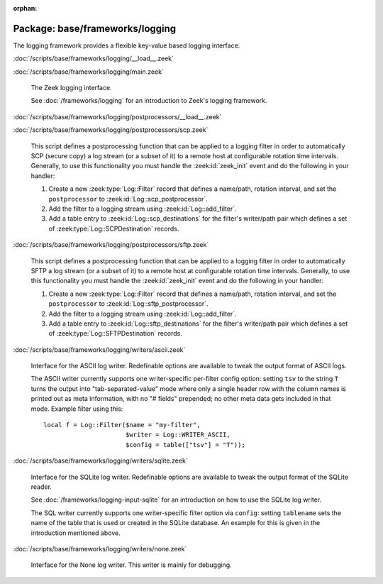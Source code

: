 :orphan:

Package: base/frameworks/logging
================================

The logging framework provides a flexible key-value based logging interface.

:doc:`/scripts/base/frameworks/logging/__load__.zeek`


:doc:`/scripts/base/frameworks/logging/main.zeek`

   The Zeek logging interface.
   
   See :doc:`/frameworks/logging` for an introduction to Zeek's
   logging framework.

:doc:`/scripts/base/frameworks/logging/postprocessors/__load__.zeek`


:doc:`/scripts/base/frameworks/logging/postprocessors/scp.zeek`

   This script defines a postprocessing function that can be applied
   to a logging filter in order to automatically SCP (secure copy)
   a log stream (or a subset of it) to a remote host at configurable
   rotation time intervals.  Generally, to use this functionality
   you must handle the :zeek:id:`zeek_init` event and do the following
   in your handler:
   
   1) Create a new :zeek:type:`Log::Filter` record that defines a name/path,
      rotation interval, and set the ``postprocessor`` to
      :zeek:id:`Log::scp_postprocessor`.
   2) Add the filter to a logging stream using :zeek:id:`Log::add_filter`.
   3) Add a table entry to :zeek:id:`Log::scp_destinations` for the filter's
      writer/path pair which defines a set of :zeek:type:`Log::SCPDestination`
      records.

:doc:`/scripts/base/frameworks/logging/postprocessors/sftp.zeek`

   This script defines a postprocessing function that can be applied
   to a logging filter in order to automatically SFTP
   a log stream (or a subset of it) to a remote host at configurable
   rotation time intervals.  Generally, to use this functionality
   you must handle the :zeek:id:`zeek_init` event and do the following
   in your handler:
   
   1) Create a new :zeek:type:`Log::Filter` record that defines a name/path,
      rotation interval, and set the ``postprocessor`` to
      :zeek:id:`Log::sftp_postprocessor`.
   2) Add the filter to a logging stream using :zeek:id:`Log::add_filter`.
   3) Add a table entry to :zeek:id:`Log::sftp_destinations` for the filter's
      writer/path pair which defines a set of :zeek:type:`Log::SFTPDestination`
      records.

:doc:`/scripts/base/frameworks/logging/writers/ascii.zeek`

   Interface for the ASCII log writer.  Redefinable options are available
   to tweak the output format of ASCII logs.
   
   The ASCII writer currently supports one writer-specific per-filter config
   option: setting ``tsv`` to the string ``T`` turns the output into
   "tab-separated-value" mode where only a single header row with the column
   names is printed out as meta information, with no "# fields" prepended; no
   other meta data gets included in that mode.  Example filter using this::
   
      local f = Log::Filter($name = "my-filter",
                            $writer = Log::WRITER_ASCII,
                            $config = table(["tsv"] = "T"));
   

:doc:`/scripts/base/frameworks/logging/writers/sqlite.zeek`

   Interface for the SQLite log writer. Redefinable options are available
   to tweak the output format of the SQLite reader.
   
   See :doc:`/frameworks/logging-input-sqlite` for an introduction on how to
   use the SQLite log writer.
   
   The SQL writer currently supports one writer-specific filter option via
   ``config``: setting ``tablename`` sets the name of the table that is used
   or created in the SQLite database. An example for this is given in the
   introduction mentioned above.

:doc:`/scripts/base/frameworks/logging/writers/none.zeek`

   Interface for the None log writer. This writer is mainly for debugging.

